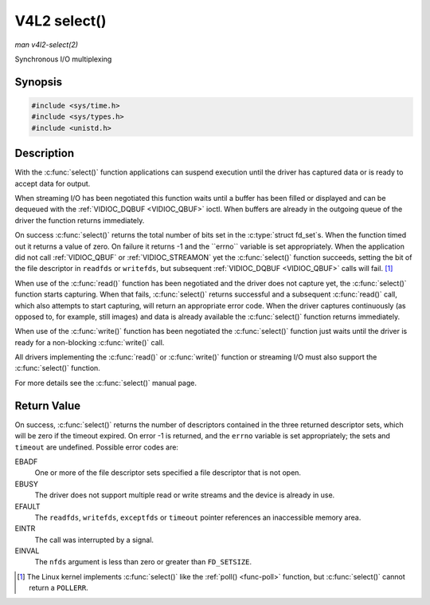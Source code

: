.. -*- coding: utf-8; mode: rst -*-

.. _func-select:

*************
V4L2 select()
*************

*man v4l2-select(2)*

Synchronous I/O multiplexing


Synopsis
========

.. code-block:: c

    #include <sys/time.h>
    #include <sys/types.h>
    #include <unistd.h>


.. c:function:: int select( int nfds, fd_set *readfds, fd_set *writefds, fd_set *exceptfds, struct timeval *timeout )

Description
===========

With the :c:func:`select()` function applications can suspend
execution until the driver has captured data or is ready to accept data
for output.

When streaming I/O has been negotiated this function waits until a
buffer has been filled or displayed and can be dequeued with the
:ref:`VIDIOC_DQBUF <VIDIOC_QBUF>` ioctl. When buffers are already in
the outgoing queue of the driver the function returns immediately.

On success :c:func:`select()` returns the total number of bits set in
the :c:type:`struct fd_set`s. When the function timed out it returns
a value of zero. On failure it returns -1 and the ``errno`` variable is
set appropriately. When the application did not call
:ref:`VIDIOC_QBUF` or
:ref:`VIDIOC_STREAMON` yet the :c:func:`select()`
function succeeds, setting the bit of the file descriptor in ``readfds``
or ``writefds``, but subsequent :ref:`VIDIOC_DQBUF <VIDIOC_QBUF>`
calls will fail. [1]_

When use of the :c:func:`read()` function has been negotiated and the
driver does not capture yet, the :c:func:`select()` function starts
capturing. When that fails, :c:func:`select()` returns successful and
a subsequent :c:func:`read()` call, which also attempts to start
capturing, will return an appropriate error code. When the driver
captures continuously (as opposed to, for example, still images) and
data is already available the :c:func:`select()` function returns
immediately.

When use of the :c:func:`write()` function has been negotiated the
:c:func:`select()` function just waits until the driver is ready for a
non-blocking :c:func:`write()` call.

All drivers implementing the :c:func:`read()` or :c:func:`write()`
function or streaming I/O must also support the :c:func:`select()`
function.

For more details see the :c:func:`select()` manual page.


Return Value
============

On success, :c:func:`select()` returns the number of descriptors
contained in the three returned descriptor sets, which will be zero if
the timeout expired. On error -1 is returned, and the ``errno`` variable
is set appropriately; the sets and ``timeout`` are undefined. Possible
error codes are:

EBADF
    One or more of the file descriptor sets specified a file descriptor
    that is not open.

EBUSY
    The driver does not support multiple read or write streams and the
    device is already in use.

EFAULT
    The ``readfds``, ``writefds``, ``exceptfds`` or ``timeout`` pointer
    references an inaccessible memory area.

EINTR
    The call was interrupted by a signal.

EINVAL
    The ``nfds`` argument is less than zero or greater than
    ``FD_SETSIZE``.

.. [1]
   The Linux kernel implements :c:func:`select()` like the
   :ref:`poll() <func-poll>` function, but :c:func:`select()` cannot
   return a ``POLLERR``.


.. ------------------------------------------------------------------------------
.. This file was automatically converted from DocBook-XML with the dbxml
.. library (https://github.com/return42/sphkerneldoc). The origin XML comes
.. from the linux kernel, refer to:
..
.. * https://github.com/torvalds/linux/tree/master/Documentation/DocBook
.. ------------------------------------------------------------------------------
